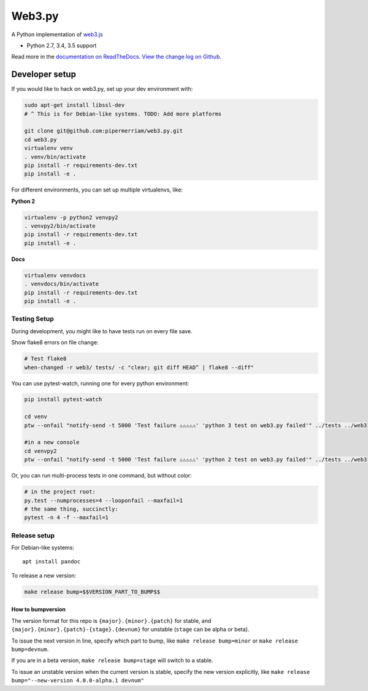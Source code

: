 Web3.py
=======

|Join the chat at https://gitter.im/pipermerriam/web3.py|

|Build Status|

A Python implementation of
`web3.js <https://github.com/ethereum/web3.js>`__

-  Python 2.7, 3.4, 3.5 support

Read more in the `documentation on
ReadTheDocs <http://web3py.readthedocs.io/>`__. `View the change log on
Github <docs/releases.rst>`__.

Developer setup
---------------

If you would like to hack on web3.py, set up your dev environment with:

.. code:: sh

    sudo apt-get install libssl-dev
    # ^ This is for Debian-like systems. TODO: Add more platforms

    git clone git@github.com:pipermerriam/web3.py.git
    cd web3.py
    virtualenv venv
    . venv/bin/activate
    pip install -r requirements-dev.txt
    pip install -e .

For different environments, you can set up multiple virtualenvs, like:

**Python 2**

.. code:: sh

    virtualenv -p python2 venvpy2
    . venvpy2/bin/activate
    pip install -r requirements-dev.txt
    pip install -e .

**Docs**

.. code:: sh

    virtualenv venvdocs
    . venvdocs/bin/activate
    pip install -r requirements-dev.txt
    pip install -e .

Testing Setup
~~~~~~~~~~~~~

During development, you might like to have tests run on every file save.

Show flake8 errors on file change:

.. code:: sh

    # Test flake8
    when-changed -r web3/ tests/ -c "clear; git diff HEAD^ | flake8 --diff"

You can use pytest-watch, running one for every python environment:

.. code:: sh

    pip install pytest-watch

    cd venv
    ptw --onfail "notify-send -t 5000 'Test failure ⚠⚠⚠⚠⚠' 'python 3 test on web3.py failed'" ../tests ../web3

    #in a new console
    cd venvpy2
    ptw --onfail "notify-send -t 5000 'Test failure ⚠⚠⚠⚠⚠' 'python 2 test on web3.py failed'" ../tests ../web3

Or, you can run multi-process tests in one command, but without color:

.. code:: sh

    # in the project root:
    py.test --numprocesses=4 --looponfail --maxfail=1
    # the same thing, succinctly:
    pytest -n 4 -f --maxfail=1

Release setup
~~~~~~~~~~~~~

For Debian-like systems:

::

    apt install pandoc

To release a new version:

.. code:: sh

    make release bump=$$VERSION_PART_TO_BUMP$$

How to bumpversion
^^^^^^^^^^^^^^^^^^

The version format for this repo is ``{major}.{minor}.{patch}`` for
stable, and ``{major}.{minor}.{patch}-{stage}.{devnum}`` for unstable
(``stage`` can be alpha or beta).

To issue the next version in line, specify which part to bump, like
``make release bump=minor`` or ``make release bump=devnum``.

If you are in a beta version, ``make release bump=stage`` will switch to
a stable.

To issue an unstable version when the current version is stable, specify
the new version explicitly, like
``make release bump="--new-version 4.0.0-alpha.1 devnum"``

.. |Join the chat at https://gitter.im/pipermerriam/web3.py| image:: https://badges.gitter.im/pipermerriam/web3.py.svg
   :target: https://gitter.im/pipermerriam/web3.py?utm_source=badge&utm_medium=badge&utm_campaign=pr-badge&utm_content=badge
.. |Build Status| image:: https://travis-ci.org/pipermerriam/web3.py.png
   :target: https://travis-ci.org/pipermerriam/web3.py


